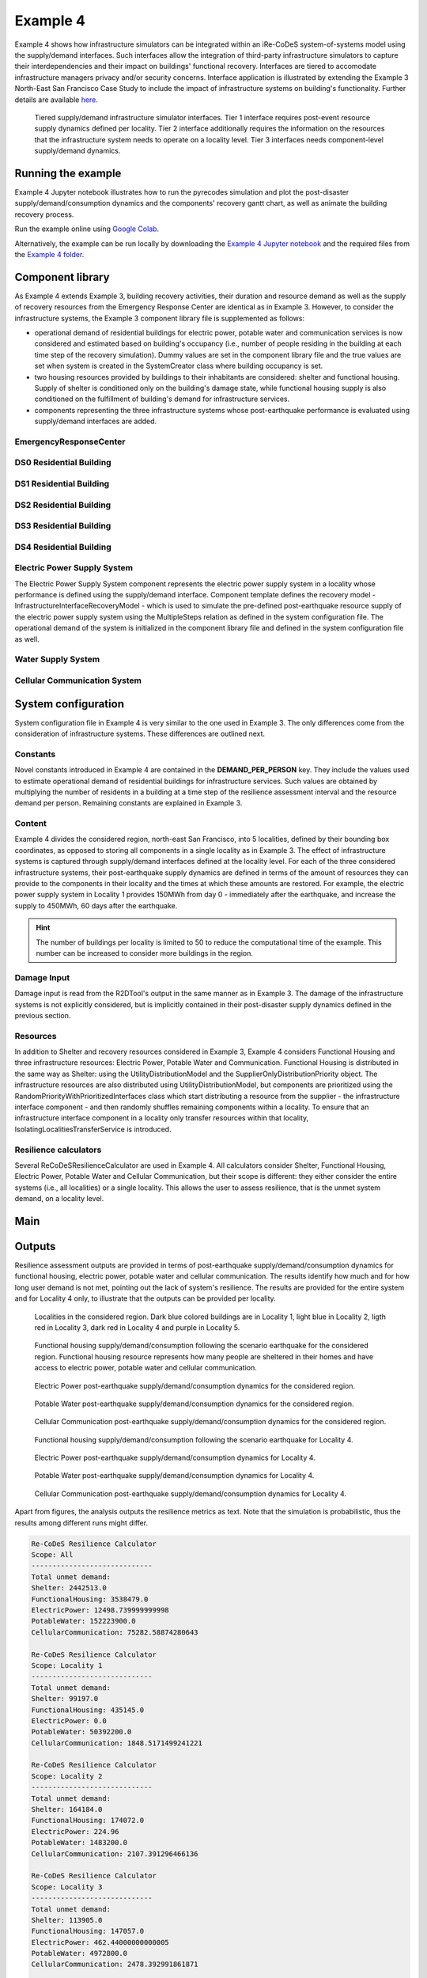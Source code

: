 Example 4
=========

Example 4 shows how infrastructure simulators can be integrated within an iRe-CoDeS system-of-systems model using the supply/demand interfaces. Such interfaces allow the integration of third-party infrastructure simulators to capture their interdependencies and their impact on buildings' functional recovery. Interfaces are tiered to accomodate infrastructure managers privacy and/or security concerns. Interface application is illustrated by extending the Example 3 North-East San Francisco Case Study to include the impact of infrastructure systems on building's functionality. Further details are available `here <https://link.springer.com/article/10.1007/s10669-023-09931-0>`_.

.. figure:: ../../figures/Example_4_infrastructure_interfaces.png
        :alt: Tiered supply/demand interfaces for infrastructure systems

        Tiered supply/demand infrastructure simulator interfaces. Tier 1 interface requires post-event resource supply dynamics defined per locality. Tier 2 interface additionally requires the information on the resources that the infrastructure system needs to operate on a locality level. Tier 3 interfaces needs component-level supply/demand dynamics.

Running the example
-------------------

Example 4 Jupyter notebook illustrates how to run the pyrecodes simulation and plot the post-disaster supply/demand/consumption dynamics and the components' recovery gantt chart, as well as animate the building recovery process.

Run the example online using `Google Colab <https://colab.research.google.com/github/NikolaBlagojevic/pyrecodes/blob/main/Example4_NorthEast_SF_Interfaces_Colab.ipynb>`_.
    
Alternatively, the example can be run locally by downloading the `Example 4 Jupyter notebook <https://github.com/NikolaBlagojevic/pyrecodes/blob/main/Example4_NorthEast_SF_Interfaces.ipynb>`_ and the required files from the `Example 4 folder <https://github.com/NikolaBlagojevic/pyrecodes/tree/main/Example%204>`_. 

Component library
-----------------

As Example 4 extends Example 3, building recovery activities, their duration and resource demand as well as the supply of recovery resources from the Emergency Response Center are identical as in Example 3. However, to consider the infrastructure systems, the Example 3 component library file is supplemented as follows:

- operational demand of residential buildings for electric power, potable water and communication services is now considered and estimated based on building's occupancy (i.e., number of people residing in the building at each time step of the recovery simulation). Dummy values are set in the component library file and the true values are set when system is created in the SystemCreator class where building occupancy is set.

- two housing resources provided by buildings to their inhabitants are considered: shelter and functional housing. Supply of shelter is conditioned only on the building's damage state, while functional housing supply is also conditioned on the fulfillment of building's demand for infrastructure services.

- components representing the three infrastructure systems whose post-earthquake performance is evaluated using supply/demand interfaces are added.

EmergencyResponseCenter
```````````````````````

.. toggle::

    .. code-block:: json

        "EmergencyResponseCenter": {
                "ComponentClass": "StandardiReCoDeSComponent",
                "RecoveryModel": {
                    "Type": "NoRecoveryActivityModel",
                    "Parameters": {},
                    "DamageFunctionalityRelation": {
                        "Type": "Constant"
                    }
                },
                "Supply": {
                    "FirstResponderEngineer": {
                        "Amount": 50,
                        "FunctionalityToAmountRelation": "Linear"
                    },
                    "SeniorEngineer": {
                        "Amount": 50,
                        "FunctionalityToAmountRelation": "Linear"
                    },
                    "Contractor": {
                        "Amount": 50,
                        "FunctionalityToAmountRelation": "Linear"
                    },
                    "Money": {
                        "Amount": 5500000000,
                        "FunctionalityToAmountRelation": "Linear"
                    },
                    "PlanCheckEngineeringTeam": {
                        "Amount": 20,
                        "FunctionalityToAmountRelation": "Linear"
                    },
                    "SitePreparationCrew": {
                        "Amount": 20,
                        "FunctionalityToAmountRelation": "Linear"
                    },
                    "CleanUpCrew": {
                        "Amount": 20,
                        "FunctionalityToAmountRelation": "Linear"
                    },
                    "EngineeringDesignTeam": {
                        "Amount": 50,
                        "FunctionalityToAmountRelation": "Linear"
                    },
                    "DemolitionCrew": {
                        "Amount": 10,
                        "FunctionalityToAmountRelation": "Linear"
                    },
                    "RepairCrew": {
                        "Amount": 400,
                        "FunctionalityToAmountRelation": "Linear"
                    }
                }
            } 

DS0 Residential Building
````````````````````````

.. toggle::

    .. code-block:: json

        "DS0_ResidentialBuilding": {
                "ComponentClass": "StandardiReCoDeSComponent",
                "RecoveryModel": {
                    "Type": "NoRecoveryActivityModel",
                    "Parameters": {},
                    "DamageFunctionalityRelation": {
                        "Type": "Constant"
                    }
                },
                "Supply": {
                    "Shelter": {
                        "Amount": 0,
                        "FunctionalityToAmountRelation": "Linear",
                        "UnmetDemandToAmountRelation": "Constant"
                    },
                    "FunctionalHousing": {
                        "Amount": 0,
                        "FunctionalityToAmountRelation": "Linear",
                        "UnmetDemandToAmountRelation": "Linear"
                    }
                },
                "OperationDemand": {
                    "Shelter": {
                        "Amount": 0,
                        "FunctionalityToAmountRelation": "Constant"
                    },
                    "FunctionalHousing": {
                        "Amount": 0,
                        "FunctionalityToAmountRelation": "Constant"
                    },
                    "ElectricPower": {
                        "Amount": 0,
                        "FunctionalityToAmountRelation": "Linear"
                    },
                    "PotableWater": {
                        "Amount": 0,
                        "FunctionalityToAmountRelation": "Linear"
                    },
                    "CellularCommunication": {
                        "Amount": 0,
                        "FunctionalityToAmountRelation": "Linear"
                    }
                }
            }

DS1 Residential Building
````````````````````````

.. toggle::

    .. code-block:: json

        "DS1_ResidentialBuilding": {
                "ComponentClass": "BuildingStockUnitWithEmergencyCalls",
                "RecoveryModel": {
                    "Type": "ComponentLevelRecoveryActivitiesModel",
                    "Parameters": {
                        "RapidInspection": {
                            "Duration": {
                                "Lognormal": {
                                    "Median": 1,
                                    "Dispersion": 0.0
                                }
                            },
                            "Demand": [
                                {
                                    "Resource": "FirstResponderEngineer",
                                    "Amount": 0.1
                                }
                            ],
                            "PrecedingActivities": []
                        },
                        "ContractorMobilization": {
                            "Duration": {
                                "Lognormal": {
                                    "Median": 7,
                                    "Dispersion": 0.2
                                }
                            },
                            "Demand": [
                                {
                                    "Resource": "Contractor",
                                    "Amount": 1
                                }
                            ],
                            "PrecedingActivities": [
                                "RapidInspection"
                            ]
                        },
                        "Repair": {
                            "Duration": {
                                "Lognormal": {
                                    "Median": 1,
                                    "Dispersion": 0.2
                                }
                            },
                            "Demand": [
                                {
                                    "Resource": "RepairCrew",
                                    "Amount": 10
                                }
                            ],
                            "PrecedingActivities": [
                                "RapidInspection",
                                "ContractorMobilization"
                            ]
                        }
                    },
                    "DamageFunctionalityRelation": {
                        "Type": "Constant"
                    }
                },
                "Supply": {
                    "Shelter": {
                        "Amount": 0,
                        "FunctionalityToAmountRelation": "Linear",
                        "UnmetDemandToAmountRelation": "Constant"
                    },
                    "FunctionalHousing": {
                        "Amount": 0,
                        "FunctionalityToAmountRelation": "Linear",
                        "UnmetDemandToAmountRelation": "Linear"
                    }
                },
                "OperationDemand": {
                    "Shelter": {
                        "Amount": 0,
                        "FunctionalityToAmountRelation": "Constant"
                    },
                    "FunctionalHousing": {
                        "Amount": 0,
                        "FunctionalityToAmountRelation": "Constant"
                    },
                    "ElectricPower": {
                        "Amount": 0,
                        "FunctionalityToAmountRelation": "Linear"
                    },
                    "PotableWater": {
                        "Amount": 0,
                        "FunctionalityToAmountRelation": "Linear"
                    },
                    "CellularCommunication": {
                        "Amount": 0,
                        "PostDisasterIncreaseDueToEmergencyCalls": "True",
                        "FunctionalityToAmountRelation": "Linear"
                    }
                }
            }

DS2 Residential Building
````````````````````````

.. toggle::

    .. code-block:: json

        "DS2_ResidentialBuilding": {
                "ComponentClass": "BuildingStockUnitWithEmergencyCalls",
                "RecoveryModel": {
                    "Type": "ComponentLevelRecoveryActivitiesModel",
                    "Parameters": {
                        "RapidInspection": {
                            "Duration": {
                                "Lognormal": {
                                    "Median": 1,
                                    "Dispersion": 0.0
                                }
                            },
                            "Demand": [
                                {
                                    "Resource": "FirstResponderEngineer",
                                    "Amount": 0.1
                                }
                            ],
                            "PrecedingActivities": []
                        },
                        "DetailedInspection": {
                            "Duration": {
                                "Lognormal": {
                                    "Median": 7,
                                    "Dispersion": 0.2
                                }
                            },
                            "Demand": [
                                {
                                    "Resource": "SeniorEngineer",
                                    "Amount": 2
                                }
                            ],
                            "PrecedingActivities": [
                                "RapidInspection"
                            ]
                        },
                        "CleanUp": {
                            "Duration": {
                                "Lognormal": {
                                    "Median": 3,
                                    "Dispersion": 0.2
                                }
                            },
                            "Demand": [
                                {
                                    "Resource": "CleanUpCrew",
                                    "Amount": 1
                                }
                            ],
                            "PrecedingActivities": [
                                "RapidInspection"
                            ]
                        },
                        "Financing": {
                            "Duration": {
                                "Lognormal": {
                                    "Median": 7,
                                    "Dispersion": 0.2
                                }
                            },
                            "Demand": [
                                {
                                    "Resource": "Money",
                                    "Amount": 0
                                }
                            ],
                            "PrecedingActivities": [
                                "RapidInspection",
                                "DetailedInspection"
                            ]
                        },
                        "ArchAndEngDesign": {
                            "Duration": {
                                "Lognormal": {
                                    "Median": 21,
                                    "Dispersion": 0.2
                                }
                            },
                            "Demand": [
                                {
                                    "Resource": "EngineeringDesignTeam",
                                    "Amount": 1
                                }
                            ],
                            "PrecedingActivities": [
                                "RapidInspection",
                                "DetailedInspection"
                            ]
                        },
                        "ContractorMobilization": {
                            "Duration": {
                                "Lognormal": {
                                    "Median": 7,
                                    "Dispersion": 0.2
                                }
                            },
                            "Demand": [
                                {
                                    "Resource": "Contractor",
                                    "Amount": 1
                                }
                            ],
                            "PrecedingActivities": [
                                "RapidInspection",
                                "DetailedInspection",
                                "ArchAndEngDesign"
                            ]
                        },
                        "Permitting": {
                            "Duration": {
                                "Lognormal": {
                                    "Median": 14,
                                    "Dispersion": 0.2
                                }
                            },
                            "Demand": [
                                {
                                    "Resource": "PlanCheckEngineeringTeam",
                                    "Amount": 1
                                }
                            ],
                            "PrecedingActivities": [
                                "RapidInspection",
                                "DetailedInspection",
                                "ArchAndEngDesign"
                            ]
                        },
                        "Repair": {
                            "Duration": {
                                "Lognormal": {
                                    "Median": 1,
                                    "Dispersion": 0.2
                                }
                            },
                            "Demand": [
                                {
                                    "Resource": "RepairCrew",
                                    "Amount": 0
                                }
                            ],
                            "PrecedingActivities": [
                                "RapidInspection",
                                "DetailedInspection",
                                "CleanUp",
                                "Financing",
                                "ArchAndEngDesign",
                                "ContractorMobilization",
                                "Permitting"
                            ]
                        }
                    },
                    "DamageFunctionalityRelation": {
                        "Type": "ReverseBinary"
                    }
                },
                "Supply": {
                    "Shelter": {
                        "Amount": 0,
                        "FunctionalityToAmountRelation": "Linear",
                        "UnmetDemandToAmountRelation": "Constant"
                    },
                    "FunctionalHousing": {
                        "Amount": 0,
                        "FunctionalityToAmountRelation": "Linear",
                        "UnmetDemandToAmountRelation": "Linear"
                    }
                },
                "OperationDemand": {
                    "Shelter": {
                        "Amount": 0,
                        "FunctionalityToAmountRelation": "Constant"
                    },
                    "FunctionalHousing": {
                        "Amount": 0,
                        "FunctionalityToAmountRelation": "Constant"
                    },
                    "ElectricPower": {
                        "Amount": 0,
                        "FunctionalityToAmountRelation": "Linear"
                    },
                    "PotableWater": {
                        "Amount": 0,
                        "FunctionalityToAmountRelation": "Linear"
                    },
                    "CellularCommunication": {
                        "Amount": 0,
                        "PostDisasterIncreaseDueToEmergencyCalls": "True",
                        "FunctionalityToAmountRelation": "Linear"
                    }
                }
            }


DS3 Residential Building
````````````````````````

.. toggle::

    .. code-block:: json

        "DS3_ResidentialBuilding": {
            "ComponentClass": "BuildingStockUnitWithEmergencyCalls",
            "RecoveryModel": {
                "Type": "ComponentLevelRecoveryActivitiesModel",
                "Parameters": {
                    "RapidInspection": {
                        "Duration": {
                            "Lognormal": {
                                "Median": 1,
                                "Dispersion": 0.0
                            }
                        },
                        "Demand": [
                            {
                                "Resource": "FirstResponderEngineer",
                                "Amount": 0.1
                            }
                        ],
                        "PrecedingActivities": []
                    },
                    "DetailedInspection": {
                        "Duration": {
                            "Lognormal": {
                                "Median": 14,
                                "Dispersion": 0.2
                            }
                        },
                        "Demand": [
                            {
                                "Resource": "SeniorEngineer",
                                "Amount": 2
                            }
                        ],
                        "PrecedingActivities": [
                            "RapidInspection"
                        ]
                    },
                    "CleanUp": {
                        "Duration": {
                            "Lognormal": {
                                "Median": 7,
                                "Dispersion": 0.2
                            }
                        },
                        "Demand": [
                            {
                                "Resource": "CleanUpCrew",
                                "Amount": 1
                            }
                        ],
                        "PrecedingActivities": [
                            "RapidInspection"
                        ]
                    },
                    "SitePreparation": {
                        "Duration": {
                            "Lognormal": {
                                "Median": 7,
                                "Dispersion": 0.2
                            }
                        },
                        "Demand": [
                            {
                                "Resource": "SitePreparationCrew",
                                "Amount": 1
                            }
                        ],
                        "PrecedingActivities": [
                            "RapidInspection"
                        ]
                    },
                    "Financing": {
                        "Duration": {
                            "Lognormal": {
                                "Median": 42,
                                "Dispersion": 0.2
                            }
                        },
                        "Demand": [
                            {
                                "Resource": "Money",
                                "Amount": 0
                            }
                        ],
                        "PrecedingActivities": [
                            "RapidInspection",
                            "DetailedInspection"
                        ]
                    },
                    "ArchAndEngDesign": {
                        "Duration": {
                            "Lognormal": {
                                "Median": 42,
                                "Dispersion": 0.2
                            }
                        },
                        "Demand": [
                            {
                                "Resource": "EngineeringDesignTeam",
                                "Amount": 1
                            }
                        ],
                        "PrecedingActivities": [
                            "RapidInspection",
                            "DetailedInspection"
                        ]
                    },
                    "ContractorMobilization": {
                        "Duration": {
                            "Lognormal": {
                                "Median": 14,
                                "Dispersion": 0.2
                            }
                        },
                        "Demand": [
                            {
                                "Resource": "Contractor",
                                "Amount": 1
                            }
                        ],
                        "PrecedingActivities": [
                            "RapidInspection",
                            "DetailedInspection",
                            "ArchAndEngDesign"
                        ]
                    },
                    "Permitting": {
                        "Duration": {
                            "Lognormal": {
                                "Median": 28,
                                "Dispersion": 0.2
                            }
                        },
                        "Demand": [
                            {
                                "Resource": "PlanCheckEngineeringTeam",
                                "Amount": 1
                            }
                        ],
                        "PrecedingActivities": [
                            "RapidInspection",
                            "DetailedInspection",
                            "ArchAndEngDesign"
                        ]
                    },
                    "Repair": {
                        "Duration": {
                            "Lognormal": {
                                "Median": 1,
                                "Dispersion": 0.2
                            }
                        },
                        "Demand": [
                            {
                                "Resource": "RepairCrew",
                                "Amount": 0
                            }
                        ],
                        "PrecedingActivities": [
                            "RapidInspection",
                            "DetailedInspection",
                            "CleanUp",
                            "SitePreparation",
                            "Financing",
                            "ArchAndEngDesign",
                            "ContractorMobilization",
                            "Permitting"
                        ]
                    }
                },
                "DamageFunctionalityRelation": {
                    "Type": "ReverseBinary"
                }
            },
            "Supply": {
                "Shelter": {
                    "Amount": 0,
                    "FunctionalityToAmountRelation": "Linear",
                    "UnmetDemandToAmountRelation": "Constant"
                },
                "FunctionalHousing": {
                    "Amount": 0,
                    "FunctionalityToAmountRelation": "Linear",
                    "UnmetDemandToAmountRelation": "Linear"
                }
            },
            "OperationDemand": {
                "Shelter": {
                    "Amount": 0,
                    "FunctionalityToAmountRelation": "Constant"
                },
                "FunctionalHousing": {
                    "Amount": 0,
                    "FunctionalityToAmountRelation": "Constant"
                },
                "ElectricPower": {
                    "Amount": 0,
                    "FunctionalityToAmountRelation": "Linear"
                },
                "PotableWater": {
                    "Amount": 0,
                    "FunctionalityToAmountRelation": "Linear"
                },
                "CellularCommunication": {
                    "Amount": 0,
                    "PostDisasterIncreaseDueToEmergencyCalls": "True",
                    "FunctionalityToAmountRelation": "Linear"
                }
            }
        }

DS4 Residential Building
````````````````````````

.. toggle::

    .. code-block:: json

        "DS4_ResidentialBuilding": {
            "ComponentClass": "BuildingStockUnitWithEmergencyCalls",
            "RecoveryModel": {
                "Type": "ComponentLevelRecoveryActivitiesModel",
                "Parameters": {
                    "RapidInspection": {
                        "Duration": {
                            "Lognormal": {
                                "Median": 1,
                                "Dispersion": 0.0
                            }
                        },
                        "Demand": [
                            {
                                "Resource": "FirstResponderEngineer",
                                "Amount": 0.1
                            }
                        ],
                        "PrecedingActivities": []
                    },
                    "CleanUp": {
                        "Duration": {
                            "Lognormal": {
                                "Median": 7,
                                "Dispersion": 0.2
                            }
                        },
                        "Demand": [
                            {
                                "Resource": "CleanUpCrew",
                                "Amount": 1
                            }
                        ],
                        "PrecedingActivities": [
                            "RapidInspection"
                        ]
                    },
                    "SitePreparation": {
                        "Duration": {
                            "Lognormal": {
                                "Median": 7,
                                "Dispersion": 0.2
                            }
                        },
                        "Demand": [
                            {
                                "Resource": "SitePreparationCrew",
                                "Amount": 1
                            }
                        ],
                        "PrecedingActivities": [
                            "RapidInspection"
                        ]
                    },
                    "Demolition": {
                        "Duration": {
                            "Lognormal": {
                                "Median": 10,
                                "Dispersion": 0.2
                            }
                        },
                        "Demand": [
                            {
                                "Resource": "DemolitionCrew",
                                "Amount": 1
                            }
                        ],
                        "PrecedingActivities": [
                            "RapidInspection",
                            "SitePreparation",
                            "CleanUp"
                        ]
                    },
                    "Financing": {
                        "Duration": {
                            "Lognormal": {
                                "Median": 42,
                                "Dispersion": 0.2
                            }
                        },
                        "Demand": [
                            {
                                "Resource": "Money",
                                "Amount": 0
                            }
                        ],
                        "PrecedingActivities": [
                            "RapidInspection"
                        ]
                    },
                    "ArchAndEngDesign": {
                        "Duration": {
                            "Lognormal": {
                                "Median": 42,
                                "Dispersion": 0.2
                            }
                        },
                        "Demand": [
                            {
                                "Resource": "EngineeringDesignTeam",
                                "Amount": 1
                            }
                        ],
                        "PrecedingActivities": [
                            "RapidInspection"
                        ]
                    },
                    "ContractorMobilization": {
                        "Duration": {
                            "Lognormal": {
                                "Median": 14,
                                "Dispersion": 0.2
                            }
                        },
                        "Demand": [
                            {
                                "Resource": "Contractor",
                                "Amount": 1
                            }
                        ],
                        "PrecedingActivities": [
                            "RapidInspection",
                            "ArchAndEngDesign"
                        ]
                    },
                    "Permitting": {
                        "Duration": {
                            "Lognormal": {
                                "Median": 28,
                                "Dispersion": 0.2
                            }
                        },
                        "Demand": [
                            {
                                "Resource": "PlanCheckEngineeringTeam",
                                "Amount": 1
                            }
                        ],
                        "PrecedingActivities": [
                            "RapidInspection",
                            "ArchAndEngDesign"
                        ]
                    },
                    "Repair": {
                        "Duration": {
                            "Lognormal": {
                                "Median": 1,
                                "Dispersion": 0.2
                            }
                        },
                        "Demand": [
                            {
                                "Resource": "RepairCrew",
                                "Amount": 0
                            }
                        ],
                        "PrecedingActivities": [
                            "RapidInspection",
                            "CleanUp",
                            "SitePreparation",
                            "Financing",
                            "ArchAndEngDesign",
                            "ContractorMobilization",
                            "Permitting",
                            "Demolition"
                        ]
                    }
                },
                "DamageFunctionalityRelation": {
                    "Type": "ReverseBinary"
                }
            },
            "Supply": {
                "Shelter": {
                    "Amount": 0,
                    "FunctionalityToAmountRelation": "Linear",
                    "UnmetDemandToAmountRelation": "Constant"
                },
                "FunctionalHousing": {
                    "Amount": 0,
                    "FunctionalityToAmountRelation": "Linear",
                    "UnmetDemandToAmountRelation": "Linear"
                }
            },
            "OperationDemand": {
                "Shelter": {
                    "Amount": 0,
                    "FunctionalityToAmountRelation": "Constant"
                },
                "FunctionalHousing": {
                    "Amount": 0,
                    "FunctionalityToAmountRelation": "Constant"
                },
                "ElectricPower": {
                    "Amount": 0,
                    "FunctionalityToAmountRelation": "Linear"
                },
                "PotableWater": {
                    "Amount": 0,
                    "FunctionalityToAmountRelation": "Linear"
                },
                "CellularCommunication": {
                    "Amount": 0,
                    "PostDisasterIncreaseDueToEmergencyCalls": "True",
                    "FunctionalityToAmountRelation": "Linear"
                }
            }
        }

Electric Power Supply System
````````````````````````````

The Electric Power Supply System component represents the electric power supply system in a locality whose performance is defined using the supply/demand interface. Component template defines the recovery model - InfrastructureInterfaceRecoveryModel - which is used to simulate the pre-defined post-earthquake resource supply of the electric power supply system using the MultipleSteps relation as defined in the system configuration file. The operational demand of the system is initialized in the component library file and defined in the system configuration file as well.

.. toggle::

    .. code-block:: json

        "ElectricPowerSupplySystem": {
            "ComponentClass": "InfrastructureInterface",
            "RecoveryModel": {
                "Type": "InfrastructureInterfaceRecoveryModel",
                "Parameters": {},
                "DamageFunctionalityRelation": "MultipleSteps"
            },
            "Supply": {
                "ElectricPower": {
                    "Amount": 0,
                    "FunctionalityToAmountRelation": "Linear",
                    "UnmetDemandToAmountRelation": "Binary"
                }
            },
            "OperationDemand": {
                "CellularCommunication": {
                    "Amount": 0.0,
                    "FunctionalityToAmountRelation": "Constant"
                }
            }
        }  

Water Supply System
````````````````````````````

.. toggle::

    .. code-block:: json

        "WaterSupplySystem": {
            "ComponentClass": "InfrastructureInterface",
            "RecoveryModel": {
                "Type": "InfrastructureInterfaceRecoveryModel",
                "Parameters": {},
                "DamageFunctionalityRelation": ""
            },
            "Supply": {
                "PotableWater": {
                    "Amount": 0,
                    "FunctionalityToAmountRelation": "Linear",
                    "UnmetDemandToAmountRelation": "Binary"
                }
            },
            "OperationDemand": {
                "ElectricPower": {
                    "Amount": 0.0,
                    "FunctionalityToAmountRelation": "Constant"
                },
                "CellularCommunication": {
                    "Amount": 0.0,
                    "FunctionalityToAmountRelation": "Binary"
                }
            }
        }

Cellular Communication System
`````````````````````````````

.. toggle::

    .. code-block:: json

        "CellularCommunicationSystem": {
            "ComponentClass": "InfrastructureInterface",
            "RecoveryModel": {
                "Type": "InfrastructureInterfaceRecoveryModel",
                "Parameters": {},
                "DamageFunctionalityRelation": ""
            },
            "Supply": {
                "CellularCommunication": {
                    "Amount": 0,
                    "FunctionalityToAmountRelation": "Linear",
                    "UnmetDemandToAmountRelation": "Binary"
                }
            },
            "OperationDemand": {
                "ElectricPower": {
                    "Amount": 0.0,
                    "FunctionalityToAmountRelation": "Constant"
                },
                "CellularCommunication": {
                    "Amount": 0,
                    "FunctionalityToAmountRelation": "Binary"
                }
            }
        }

System configuration
--------------------

System configuration file in Example 4 is very similar to the one used in Example 3. The only differences come from the consideration of infrastructure systems. These differences are outlined next.


Constants
`````````

Novel constants introduced in Example 4 are contained in the **DEMAND_PER_PERSON** key. They include the values used to estimate operational demand of residential buildings for infrastructure services. Such values are obtained by multiplying the number of residents in a building at a time step of the resilience assessment interval and the resource demand per person. Remaining constants are explained in Example 3.

.. toggle::

    .. code-block:: json

        "Constants": {
            "START_TIME_STEP": 0,
            "MAX_TIME_STEP": 3650,
            "DISASTER_TIME_STEP": 1,
            "DS4_REPAIR_DURATION": 240,
            "MAX_REPAIR_CREW_DEMAND_PER_BUILDING": 50,
            "MAX_RESIDENTS_PER_BUILDING": 2000,
            "HOUSING_RESOURCES": ["Shelter"],
            "REPAIR_CREW_DEMAND_PER_SQFT": {
                "DS1": 5400,
                "DS2": 5400,
                "DS3": 2700,
                "DS4": 2700
            },
            "DEFAULT_REPAIR_DURATION_DICT": {
                "Lognormal": {
                    "Median": 0,
                    "Dispersion": 0.3
                }
            },
            "DEMAND_PER_PERSON": {
                "ElectricPower": 0.02,
                "PotableWater": 150,
                "CellularCommunication": 0.033
            }
        },

Content
```````

Example 4 divides the considered region, north-east San Francisco, into 5 localities, defined by their bounding box coordinates, as opposed to storing all components in a single locality as in Example 3. The effect of infrastructure systems is captured through supply/demand interfaces defined at the locality level. For each of the three considered infrastructure systems, their post-earthquake supply dynamics are defined in terms of the amount of resources they can provide to the components in their locality and the times at which these amounts are restored. For example, the electric power supply system in Locality 1 provides 150MWh from day 0 - immediately after the earthquake, and increase the supply to 450MWh, 60 days after the earthquake.

.. hint::

    The number of buildings per locality is limited to 50 to reduce the computational time of the example. This number can be increased to consider more buildings in the region.

.. toggle::

    .. code-block:: json

        "Content": {
            "Locality 1": {
                "ComponentsInLocality": {
                    "Coordinates": {
                        "BoundingBox": {
                            "Latitude": [
                                37.809410,
                                37.809991,
                                37.795523,
                                37.791310
                            ],
                            "Longitude": [
                                -122.426388,
                                -122.397014,
                                -122.391161,
                                -122.422544
                            ]
                        }
                    },
                    "RecoveryResourceSuppliers": [
                        "EmergencyResponseCenter"
                    ],
                    "Infrastructure": [
                        {
                            "ElectricPowerSupplySystem": {
                                "Resource": "ElectricPower",
                                "Amount": [
                                    150,
                                    450
                                ],
                                "RestoredIn": [
                                    {
                                        "Deterministic": {
                                            "Value": 0
                                        }
                                    },
                                    {
                                        "Deterministic": {
                                            "Value": 60
                                        }
                                    }
                                ]
                            }
                        },
                        {
                            "WaterSupplySystem": {
                                "Resource": "PotableWater",
                                "Amount": [
                                    3400000
                                ],
                                "RestoredIn": [
                                    {
                                        "Deterministic": {
                                            "Value": 100
                                        }
                                    }
                                ],
                                "Demand": {
                                    "Resource": "ElectricPower",
                                    "Amount": 2.5
                                }
                            }
                        },
                        {
                            "CellularCommunicationSystem": {
                                "Resource": "CellularCommunication",
                                "Amount": [
                                    750
                                ],
                                "RestoredIn": [
                                    {
                                        "Deterministic": {
                                            "Value": 0
                                        }
                                    }
                                ],
                                "Demand": {
                                    "Resource": "ElectricPower",
                                    "Amount": 0.5
                                }
                            }
                        }
                    ],
                    "BuildingsInfoFolder": "./Example 3/R2D Output/",
                    "BuildingIDsRange": [
                        8000,
                        9000
                    ],
                    "MaxNumBuildings": 50,
                    "AreaPerPerson": 541
                }
            },
            "Locality 2": {
                "ComponentsInLocality": {
                    "Coordinates": {
                        "BoundingBox": {
                            "Latitude": [
                                37.790065,
                                37.803214,
                                37.804204,
                                37.791310
                            ],
                            "Longitude": [
                                -122.432440,
                                -122.432965,
                                -122.425129,
                                -122.422585
                            ]
                        }
                    },
                    "RecoveryResourceSuppliers": [],
                    "Infrastructure": [
                        {
                            "ElectricPowerSupplySystem": {
                                "Resource": "ElectricPower",
                                "Amount": [
                                    40,
                                    80
                                ],
                                "RestoredIn": [
                                    {
                                        "Deterministic": {
                                            "Value": 15
                                        }
                                    },
                                    {
                                        "Deterministic": {
                                            "Value": 30
                                        }
                                    }
                                ]
                            }
                        },
                        {
                            "WaterSupplySystem": {
                                "Resource": "PotableWater",
                                "Amount": [
                                    600000
                                ],
                                "RestoredIn": [
                                    {
                                        "Deterministic": {
                                            "Value": 10
                                        }
                                    }
                                ],
                                "Demand": {
                                    "Resource": "ElectricPower",
                                    "Amount": 1.5
                                }
                            }
                        },
                        {
                            "CellularCommunicationSystem": {
                                "Resource": "CellularCommunication",
                                "Amount": [
                                    130
                                ],
                                "RestoredIn": [
                                    {
                                        "Deterministic": {
                                            "Value": 5
                                        }
                                    }
                                ],
                                "Demand": {
                                    "Resource": "ElectricPower",
                                    "Amount": 0.2
                                }
                            }
                        }
                    ],
                    "BuildingsInfoFolder": "./Example 3/R2D Output/",
                    "BuildingIDsRange": [
                        8000,
                        9000
                    ],
                    "MaxNumBuildings": 50,
                    "AreaPerPerson": 541
                }
            },
            "Locality 3": {
                "ComponentsInLocality": {
                    "Coordinates": {
                        "BoundingBox": {
                            "Latitude": [
                                37.791342,
                                37.777871,
                                37.776836,
                                37.790065
                            ],
                            "Longitude": [
                                -122.422585,
                                -122.419838,
                                -122.431406,
                                -122.432644
                            ]
                        }
                    },
                    "RecoveryResourceSuppliers": [],
                    "Infrastructure": [
                        {
                            "ElectricPowerSupplySystem": {
                                "Resource": "ElectricPower",
                                "Amount": [
                                    60
                                ],
                                "RestoredIn": [
                                    {
                                        "Deterministic": {
                                            "Value": 10
                                        }
                                    }
                                ]
                            }
                        },
                        {
                            "WaterSupplySystem": {
                                "Resource": "PotableWater",
                                "Amount": [
                                    450000
                                ],
                                "RestoredIn": [
                                    {
                                        "Deterministic": {
                                            "Value": 15
                                        }
                                    }
                                ],
                                "Demand": {
                                    "Resource": "ElectricPower",
                                    "Amount": 0.5
                                }
                            }
                        },
                        {
                            "CellularCommunicationSystem": {
                                "Resource": "CellularCommunication",
                                "Amount": [
                                    100
                                ],
                                "RestoredIn": [
                                    {
                                        "Deterministic": {
                                            "Value": 5
                                        }
                                    }
                                ],
                                "Demand": {
                                    "Resource": "ElectricPower",
                                    "Amount": 0.1
                                }
                            }
                        }
                    ],
                    "BuildingsInfoFolder": "./Example 3/R2D Output/",
                    "BuildingIDsRange": [
                        8000,
                        9000
                    ],
                    "MaxNumBuildings": 50,
                    "AreaPerPerson": 541
                }
            },
            "Locality 4": {
                "ComponentsInLocality": {
                    "Coordinates": {
                        "BoundingBox": {
                            "Latitude": [
                                37.791388,
                                37.794985,
                                37.775381
                            ],
                            "Longitude": [
                                -122.422568,
                                -122.394280,
                                -122.419321
                            ]
                        }
                    },
                    "RecoveryResourceSuppliers": [],
                    "Infrastructure": [
                        {
                            "ElectricPowerSupplySystem": {
                                "Resource": "ElectricPower",
                                "Amount": [
                                    1000
                                ],
                                "RestoredIn": [
                                    {
                                        "Deterministic": {
                                            "Value": 100
                                        }
                                    }
                                ]
                            }
                        },
                        {
                            "WaterSupplySystem": {
                                "Resource": "PotableWater",
                                "Amount": [
                                    3600000,
                                    7250000
                                ],
                                "RestoredIn": [
                                    {
                                        "Deterministic": {
                                            "Value": 20
                                        }
                                    },
                                    {
                                        "Deterministic": {
                                            "Value": 80
                                        }
                                    }
                                ],
                                "Demand": {
                                    "Resource": "ElectricPower",
                                    "Amount": 5
                                }
                            }
                        },
                        {
                            "CellularCommunicationSystem": {
                                "Resource": "CellularCommunication",
                                "Amount": [
                                    1600
                                ],
                                "RestoredIn": [
                                    {
                                        "Deterministic": {
                                            "Value": 5
                                        }
                                    }
                                ],
                                "Demand": {
                                    "Resource": "ElectricPower",
                                    "Amount": 1
                                }
                            }
                        }
                    ],
                    "BuildingsInfoFolder": "./Example 3/R2D Output/",
                    "BuildingIDsRange": [
                        8000,
                        9000
                    ],
                    "MaxNumBuildings": 50,
                    "AreaPerPerson": 541
                }
            },
            "Locality 5": {
                "ComponentsInLocality": {
                    "Coordinates": {
                        "BoundingBox": {
                            "Latitude": [
                                37.794821,
                                37.777747,
                                37.775757
                            ],
                            "Longitude": [
                                -122.394309,
                                -122.391442,
                                -122.418291
                            ]
                        }
                    },
                    "RecoveryResourceSuppliers": [],
                    "Infrastructure": [
                        {
                            "ElectricPowerSupplySystem": {
                                "Resource": "ElectricPower",
                                "Amount": [
                                    85
                                ],
                                "RestoredIn": [
                                    {
                                        "Deterministic": {
                                            "Value": 60
                                        }
                                    }
                                ]
                            }
                        },
                        {
                            "WaterSupplySystem": {
                                "Resource": "PotableWater",
                                "Amount": [
                                    610000
                                ],
                                "RestoredIn": [
                                    {
                                        "Deterministic": {
                                            "Value": 80
                                        }
                                    }
                                ],
                                "Demand": {
                                    "Resource": "ElectricPower",
                                    "Amount": 1.5
                                }
                            }
                        },
                        {
                            "CellularCommunicationSystem": {
                                "Resource": "CellularCommunication",
                                "Amount": [
                                    140
                                ],
                                "RestoredIn": [
                                    {
                                        "Deterministic": {
                                            "Value": 100
                                        }
                                    }
                                ],
                                "Demand": {
                                    "Resource": "ElectricPower",
                                    "Amount": 0.2
                                }
                            }
                        }
                    ],
                    "BuildingsInfoFolder": "./Example 3/R2D Output/",
                    "BuildingIDsRange": [
                        8000,
                        9000
                    ],
                    "MaxNumBuildings": 50,
                    "AreaPerPerson": 541
                }
            }
        },


Damage Input
````````````

Damage input is read from the R2DTool's output in the same manner as in Example 3. The damage of the infrastructure systems is not explicitly considered, but is implicitly contained in their post-disaster supply dynamics defined in the previous section.

.. toggle::

    .. code-block:: json

        "DamageInput": {
            "Type": "R2DDamageInput",
            "Parameters": {
                "ScenarioID": 1
            }
        },

Resources
``````````

In addition to Shelter and recovery resources considered in Example 3, Example 4 considers Functional Housing and three infrastructure resources: Electric Power, Potable Water and Communication. Functional Housing is distributed in the same way as Shelter: using the UtilityDistributionModel and the SupplierOnlyDistributionPriority object. The infrastructure resources are also distributed using UtilityDistributionModel, but components are prioritized using the RandomPriorityWithPrioritizedInterfaces class which start distributing a resource from the supplier - the infrastructure interface component - and then randomly shuffles remaining components within a locality. To ensure that an infrastructure interface component in a locality only transfer resources within that locality, IsolatingLocalitiesTransferService is introduced.

.. toggle::

    .. code-block:: json

        "Resources": {
            "Shelter": {
                "Group": "Utilities",
                "DistributionModel": {
                    "Type": "UtilityDistributionModel",
                    "Parameters": {
                        "DistributionPriority": {
                            "Type": "SupplierOnlyDistributionPriority",
                            "Parameters": {}
                        }
                    }
                }
            },
            "FunctionalHousing": {
                "Group": "Utilities",
                "DistributionModel": {
                    "Type": "UtilityDistributionModel",
                    "Parameters": {
                        "DistributionPriority": {
                            "Type": "SupplierOnlyDistributionPriority",
                            "Parameters": {}
                        }
                    }
                }
            },
            "FirstResponderEngineer": {
                "Group": "RecoveryResources",
                "DistributionModel": {
                    "Type": "UtilityDistributionModel",
                    "Parameters": {
                        "DistributionPriority": {
                            "Type": "RandomPriority",
                            "Parameters": {
                                "Seed": 42.0,
                                "DemandType": [
                                    "RecoveryDemand"
                                ]
                            }
                        }
                    }
                }
            },
            "SeniorEngineer": {
                "Group": "RecoveryResources",
                "DistributionModel": {
                    "Type": "UtilityDistributionModel",
                    "Parameters": {
                        "DistributionPriority": {
                            "Type": "RandomPriority",
                            "Parameters": {
                                "Seed": 42.0,
                                "DemandType": [
                                    "RecoveryDemand"
                                ]
                            }
                        }
                    }
                }
            },
            "Contractor": {
                "Group": "RecoveryResources",
                "DistributionModel": {
                    "Type": "UtilityDistributionModel",
                    "Parameters": {
                        "DistributionPriority": {
                            "Type": "RandomPriority",
                            "Parameters": {
                                "Seed": 42.0,
                                "DemandType": [
                                    "RecoveryDemand"
                                ]
                            }
                        }
                    }
                }
            },
            "Money": {
                "Group": "RecoveryResources",
                "DistributionModel": {
                    "Type": "UtilityDistributionModel",
                    "Parameters": {
                        "DistributionPriority": {
                            "Type": "RandomPriority",
                            "Parameters": {
                                "Seed": 42.0,
                                "DemandType": [
                                    "RecoveryDemand"
                                ]
                            }
                        }
                    }
                }
            },
            "PlanCheckEngineeringTeam": {
                "Group": "RecoveryResources",
                "DistributionModel": {
                    "Type": "UtilityDistributionModel",
                    "Parameters": {
                        "DistributionPriority": {
                            "Type": "RandomPriority",
                            "Parameters": {
                                "Seed": 42.0,
                                "DemandType": [
                                    "RecoveryDemand"
                                ]
                            }
                        }
                    }
                }
            },
            "SitePreparationCrew": {
                "Group": "RecoveryResources",
                "DistributionModel": {
                    "Type": "UtilityDistributionModel",
                    "Parameters": {
                        "DistributionPriority": {
                            "Type": "RandomPriority",
                            "Parameters": {
                                "Seed": 42.0,
                                "DemandType": [
                                    "RecoveryDemand"
                                ]
                            }
                        }
                    }
                }
            },
            "CleanUpCrew": {
                "Group": "RecoveryResources",
                "DistributionModel": {
                    "Type": "UtilityDistributionModel",
                    "Parameters": {
                        "DistributionPriority": {
                            "Type": "RandomPriority",
                            "Parameters": {
                                "Seed": 42.0,
                                "DemandType": [
                                    "RecoveryDemand"
                                ]
                            }
                        }
                    }
                }
            },
            "EngineeringDesignTeam": {
                "Group": "RecoveryResources",
                "DistributionModel": {
                    "Type": "UtilityDistributionModel",
                    "Parameters": {
                        "DistributionPriority": {
                            "Type": "RandomPriority",
                            "Parameters": {
                                "Seed": 42.0,
                                "DemandType": [
                                    "RecoveryDemand"
                                ]
                            }
                        }
                    }
                }
            },
            "DemolitionCrew": {
                "Group": "RecoveryResources",
                "DistributionModel": {
                    "Type": "UtilityDistributionModel",
                    "Parameters": {
                        "DistributionPriority": {
                            "Type": "RandomPriority",
                            "Parameters": {
                                "Seed": 42.0,
                                "DemandType": [
                                    "RecoveryDemand"
                                ]
                            }
                        }
                    }
                }
            },
            "RepairCrew": {
                "Group": "RecoveryResources",
                "DistributionModel": {
                    "Type": "UtilityDistributionModel",
                    "Parameters": {
                        "DistributionPriority": {
                            "Type": "RandomPriority",
                            "Parameters": {
                                "Seed": 42.0,
                                "DemandType": [
                                    "RecoveryDemand"
                                ]
                            }
                        }
                    }
                }
            },
            "ElectricPower": {
                "Group": "Utilities",
                "DistributionModel": {
                    "Type": "UtilityDistributionModel",
                    "Parameters": {
                        "DistributionPriority": {
                            "Type": "RandomPriorityWithPrioritizedInterfaces",
                            "Parameters": {
                                "Seed": 42.0,
                                "DemandType": [
                                    "OperationDemand"
                                ]
                            }
                        },
                        "TransferService": "IsolatingLocalitiesTransferService"
                    }
                }
            },
            "PotableWater": {
                "Group": "Utilities",
                "DistributionModel": {
                    "Type": "UtilityDistributionModel",
                    "Parameters": {
                        "DistributionPriority": {
                            "Type": "RandomPriorityWithPrioritizedInterfaces",
                            "Parameters": {
                                "Seed": 42.0,
                                "DemandType": [
                                    "OperationDemand"
                                ]
                            }
                        },
                        "TransferService": "IsolatingLocalitiesTransferService"
                    }
                }
            },
            "CellularCommunication": {
                "Group": "Utilities",
                "IsCommunicationResource": "True",
                "DistributionModel": {
                    "Type": "UtilityDistributionModel",
                    "Parameters": {
                        "DistributionPriority": {
                            "Type": "RandomPriorityWithPrioritizedInterfaces",
                            "Parameters": {
                                "Seed": 42.0,
                                "DemandType": [
                                    "OperationDemand"
                                ]
                            }
                        },
                        "TransferService": "IsolatingLocalitiesTransferService",
                        "IsCommunicationResource": "True"
                    }
                }
            },
            "IsolatingLocalitiesTransferService": {
                "Group": "TransferService",
                "DistributionModel": {
                    "Type": "TransferServiceDistributionModelPotentialPathSets",
                    "Parameters": {
                        "PathSetsFile": "./Example 4/potential_path_sets.json"
                    }
                }
            }
        },


Resilience calculators
``````````````````````

Several ReCoDeSResilienceCalculator are used in Example 4. All calculators consider Shelter, Functional Housing, Electric Power, Potable Water and Cellular Communication, but their scope is different: they either consider the entire systems (i.e., all localities) or a single locality. This allows the user to assess resilience, that is the unmet system demand, on a locality level.

.. toggle::

    .. code-block:: json

        "ResilienceCalculator": [
            {
                "Type": "ReCoDeSResilienceCalculator",
                "Parameters": {
                    "Scope": "All",
                    "Resources": [
                        "Shelter",
                        "FunctionalHousing",
                        "ElectricPower",
                        "PotableWater",
                        "CellularCommunication"
                    ]
                }
            },
            {
                "Type": "ReCoDeSResilienceCalculator",
                "Parameters": {
                    "Scope": "Locality 1",
                    "Resources": [
                        "Shelter",
                        "FunctionalHousing",
                        "ElectricPower",
                        "PotableWater",
                        "CellularCommunication"
                    ]
                }
            },
            {
                "Type": "ReCoDeSResilienceCalculator",
                "Parameters": {
                    "Scope": "Locality 2",
                    "Resources": [
                        "Shelter",
                        "FunctionalHousing",
                        "ElectricPower",
                        "PotableWater",
                        "CellularCommunication"
                    ]
                }
            },
            {
                "Type": "ReCoDeSResilienceCalculator",
                "Parameters": {
                    "Scope": "Locality 3",
                    "Resources": [
                        "Shelter",
                        "FunctionalHousing",
                        "ElectricPower",
                        "PotableWater",
                        "CellularCommunication"
                    ]
                }
            },
            {
                "Type": "ReCoDeSResilienceCalculator",
                "Parameters": {
                    "Scope": "Locality 4",
                    "Resources": [
                        "Shelter",
                        "FunctionalHousing",
                        "ElectricPower",
                        "PotableWater",
                        "CellularCommunication"
                    ]
                }
            },
            {
                "Type": "ReCoDeSResilienceCalculator",
                "Parameters": {
                    "Scope": "Locality 5",
                    "Resources": [
                        "Shelter",
                        "FunctionalHousing",
                        "ElectricPower",
                        "PotableWater",
                        "CellularCommunication"
                    ]
                }
            }
        ]
        }

Main
----

.. toggle::

    .. code-block:: json

        {
            "ComponentLibrary": {
                "ComponentLibraryCreatorClass": "JSONComponentLibraryCreator",
                "ComponentLibraryFile": "./Example 4/NorthEast_SF_Housing_Interface_Infrastructure_ComponentLibrary.json"
            },
            "System": {
                "SystemCreatorClass": "R2DSystemWithInterfacesCreator",
                "SystemClass": "BuiltEnvironmentSystem",
                "SystemConfigurationFile": "./Example 4/NorthEast_SF_Housing_Interface_Infrastructure_Interdependent_SystemConfiguration.json"
            }
        }

Outputs
-------

Resilience assessment outputs are provided in terms of post-earthquake supply/demand/consumption dynamics for functional housing, electric power, potable water and cellular communication. The results identify how much and for how long user demand is not met, pointing out the lack of system's resilience. The results are provided for the entire system and for Locality 4 only, to illustrate that the outputs can be provided per locality.

.. figure:: ../../figures/example_4_localities_max_50_buildings.png
        :alt: Localities in the considered region.

        Localities in the considered region. Dark blue colored buildings are in Locality 1, light blue in Locality 2, ligth red in Locality 3, dark red in Locality 4 and purple in Locality 5.

.. figure:: ../../figures/example_4_functional_housing_all.png
        :alt: Functional housing supply/demand/consumption following the scenario earthquake for the considered region. Functional housing resource represents how many people are sheltered in their homes and have access to electric power, potable water and cellular communication.

        Functional housing supply/demand/consumption following the scenario earthquake for the considered region. Functional housing resource represents how many people are sheltered in their homes and have access to electric power, potable water and cellular communication.

.. figure:: ../../figures/example_4_electric_power_all.png
        :alt: Electric Power post-earthquake supply/demand/consumption dynamics for the considered region.

        Electric Power post-earthquake supply/demand/consumption dynamics for the considered region.

.. figure:: ../../figures/example_4_potable_water_all.png
        :alt: Potable Water post-earthquake supply/demand/consumption dynamics for the considered region.

        Potable Water post-earthquake supply/demand/consumption dynamics for the considered region.

.. figure:: ../../figures/example_4_communication_all.png
        :alt: Cellular Communication post-earthquake supply/demand/consumption dynamics for the considered region.

        Cellular Communication post-earthquake supply/demand/consumption dynamics for the considered region.

.. figure:: ../../figures/example_4_functional_housing_locality_4.png
        :alt: Functional housing supply/demand/consumption following the scenario earthquake for Locality 4.

        Functional housing supply/demand/consumption following the scenario earthquake for Locality 4.

.. figure:: ../../figures/example_4_electric_power_locality_4.png
        :alt: Electric Power post-earthquake supply/demand/consumption dynamics for Locality 4.

        Electric Power post-earthquake supply/demand/consumption dynamics for Locality 4.

.. figure:: ../../figures/example_4_potable_water_locality_4.png
        :alt: Potable Water post-earthquake supply/demand/consumption dynamics for Locality 4.

        Potable Water post-earthquake supply/demand/consumption dynamics for Locality 4.

.. figure:: ../../figures/example_4_communication_locality_4.png
        :alt: Cellular Communication post-earthquake supply/demand/consumption dynamics for Locality 4.

        Cellular Communication post-earthquake supply/demand/consumption dynamics for Locality 4.

Apart from figures, the analysis outputs the resilience metrics as text. Note that the simulation is probabilistic, thus the results among different runs might differ.

.. code-block:: text

    Re-CoDeS Resilience Calculator 
    Scope: All
    ----------------------------- 
    Total unmet demand: 
    Shelter: 2442513.0
    FunctionalHousing: 3538479.0
    ElectricPower: 12498.739999999998
    PotableWater: 152223900.0
    CellularCommunication: 75282.58874280643

    Re-CoDeS Resilience Calculator 
    Scope: Locality 1
    ----------------------------- 
    Total unmet demand: 
    Shelter: 99197.0
    FunctionalHousing: 435145.0
    ElectricPower: 0.0
    PotableWater: 50392200.0
    CellularCommunication: 1848.5171499241221

    Re-CoDeS Resilience Calculator 
    Scope: Locality 2
    ----------------------------- 
    Total unmet demand: 
    Shelter: 164184.0
    FunctionalHousing: 174072.0
    ElectricPower: 224.96
    PotableWater: 1483200.0
    CellularCommunication: 2107.391296466136

    Re-CoDeS Resilience Calculator 
    Scope: Locality 3
    ----------------------------- 
    Total unmet demand: 
    Shelter: 113905.0
    FunctionalHousing: 147057.0
    ElectricPower: 462.44000000000005
    PotableWater: 4972800.0
    CellularCommunication: 2478.392991861871

    Re-CoDeS Resilience Calculator 
    Scope: Locality 4
    ----------------------------- 
    Total unmet demand: 
    Shelter: 2062891.0
    FunctionalHousing: 2372448.0
    ElectricPower: 6797.139999999999
    PotableWater: 46433550.0
    CellularCommunication: 53510.24260081496

    Re-CoDeS Resilience Calculator 
    Scope: Locality 5
    ----------------------------- 
    Total unmet demand: 
    Shelter: 2336.0
    FunctionalHousing: 409757.0
    ElectricPower: 5014.2
    PotableWater: 48942150.0
    CellularCommunication: 15338.044703739364




